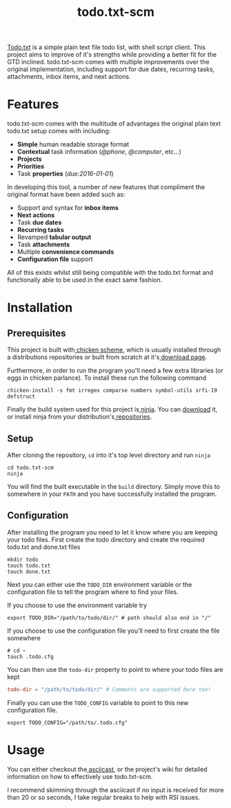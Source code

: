 #+TITLE: todo.txt-scm

[[file:screen.png]]

[[https://github.com/ginatrapani/todo.txt-cli.git][Todo.txt]] is a simple plain text file todo list, with shell script client. This
project aims to improve of it's strengths while providing a better fit for the
GTD inclined. todo.txt-scm comes with multiple improvements over the original
implementation, including support for due dates, recurring tasks, attachments,
inbox items, and next actions.

* Features
todo.txt-scm comes with the multitude of advantages the original plain text
todo.txt setup comes with including:

- *Simple* human readable storage format
- *Contextual* task information (/@phone/, /@computer/, etc...)
- *Projects*
- *Priorities*
- Task *properties* (/due:2016-01-01/)

In developing this tool, a number of new features that compliment the original
format have been added such as:

- Support and syntax for *inbox items*
- *Next actions*
- Task *due dates*
- *Recurring tasks*
- Revamped *tabular output*
- Task *attachments*
- Multiple *convenience commands*
- *Configuration file* support

All of this exists whilst still being compatible with the todo.txt format and
functionally able to be used in the exact same fashion.

* Installation
** Prerequisites
This project is built with[[http://wiki.call-cc.org/][ chicken scheme]], which is usually installed through
a distributions repositories or built from scratch at it's[[http://code.call-cc.org/][ download page]].

Furthermore, in order to run the program you'll need a few extra libraries (or
eggs in chicken parlance). To install these run the following command

#+BEGIN_SRC shell
chicken-install -s fmt irregex comparse numbers symbol-utils srfi-19 defstruct
#+END_SRC

Finally the build system used for this project is[[https://ninja-build.org/][ ninja]]. You can [[https://github.com/ninja-build/ninja/releases][download]] it, or
install ninja from your distribution's[[https://github.com/ninja-build/ninja/wiki/Pre-built-Ninja-packages][ repositories]].
** Setup
After cloning the repository, =cd= into it's top level directory and run =ninja=

#+BEGIN_SRC shell
cd todo.txt-scm
ninja
#+END_SRC

You will find the built executable in the =build= directory. Simply move this to
somewhere in your =PATH= and you have successfully installed the program.
** Configuration
After installing the program you need to let it know where you are keeping your
todo files. First create the todo directory and create the required todo.txt and
done.txt files

#+BEGIN_SRC shell
mkdir todo
touch todo.txt
touch done.txt
#+END_SRC

Next you can either use the =TODO_DIR= environment variable or the configuration
file to tell the program where to find your files.

If you choose to use the environment variable try
#+BEGIN_SRC shell
export TODO_DIR="/path/to/todo/dir/" # path should also end in "/"
#+END_SRC

If you choose to use the configuration file you'll need to first create the file somewhere

#+BEGIN_SRC shell
# cd ~
touch .todo.cfg
#+END_SRC

You can then use the =todo-dir= property to point to where your todo files are
kept

#+BEGIN_SRC conf
  todo-dir = "/path/to/todo/dir/" # Comments are supported here too!
#+END_SRC

Finally you can use the =TODO_CONFIG= variable to point to this new configuration
file.

#+BEGIN_SRC shell
export TODO_CONFIG="/path/to/.todo.cfg"
#+END_SRC
* Usage

You can either checkout the[[https://asciinema.org/a/erjllgeee0w289yhi2y4g2r0r][ asciicast]], or the project's wiki for detailed
information on how to effectively use todo.txt-scm.

I recommend skimming through the asciicast if no input is received for more than
20 or so seconds, I take regular breaks to help with RSI issues.
